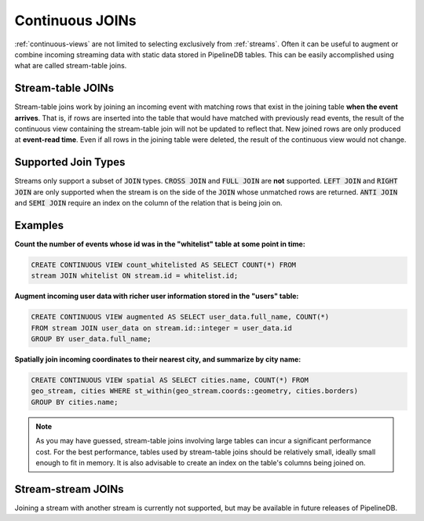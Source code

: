 .. _joins:

Continuous JOINs
============================

:ref:`continuous-views` are not limited to selecting exclusively from :ref:`streams`. Often it can be useful to augment or combine incoming streaming data with static data stored in PipelineDB tables. This can be easily accomplished using what are called stream-table joins.

Stream-table JOINs
----------------------

Stream-table joins work by joining an incoming event with matching rows that exist in the joining table **when the event arrives**. That is, if rows are inserted into the table that would have matched with previously read events, the result of the continuous view containing the stream-table join will not be updated to reflect that. New joined rows are only produced at **event-read time**. Even if all rows in the joining table were deleted, the result of the continuous view would not change.

Supported Join Types
--------------------

.. versionadded:: 0.9.2

Streams only support a subset of :code:`JOIN` types. :code:`CROSS JOIN` and :code:`FULL JOIN` are **not** supported. :code:`LEFT JOIN` and :code:`RIGHT JOIN` are only supported when the stream is on the side of the :code:`JOIN` whose unmatched rows are returned. :code:`ANTI JOIN` and :code:`SEMI JOIN` require an index on the column of the relation that is being join on.

Examples
-----------

**Count the number of events whose id was in the "whitelist" table at some point in time:**

.. code-block:: pipeline

	CREATE CONTINUOUS VIEW count_whitelisted AS SELECT COUNT(*) FROM
	stream JOIN whitelist ON stream.id = whitelist.id;

**Augment incoming user data with richer user information stored in the "users" table:**

.. code-block:: pipeline

	CREATE CONTINUOUS VIEW augmented AS SELECT user_data.full_name, COUNT(*)
	FROM stream JOIN user_data on stream.id::integer = user_data.id
	GROUP BY user_data.full_name;

**Spatially join incoming coordinates to their nearest city, and summarize by city name:**

.. code-block:: pipeline

	CREATE CONTINUOUS VIEW spatial AS SELECT cities.name, COUNT(*) FROM
	geo_stream, cities WHERE st_within(geo_stream.coords::geometry, cities.borders)
	GROUP BY cities.name;


.. note:: As you may have guessed, stream-table joins involving large tables can incur a significant performance cost. For the best performance, tables used by stream-table joins should be relatively small, ideally small enough to fit in memory. It is also advisable to create an index on the table's columns being joined on. 


Stream-stream JOINs
-----------------------

Joining a stream with another stream is currently not supported, but may be available in future releases of PipelineDB.
